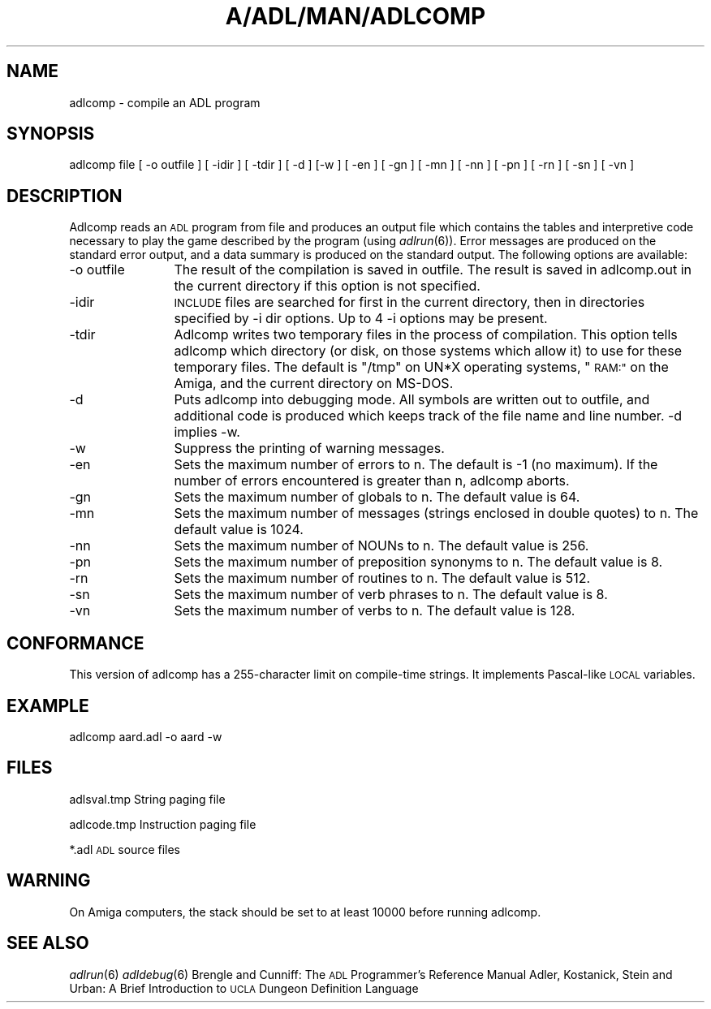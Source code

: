.\" Automatically generated by Pod::Man 2.27 (Pod::Simple 3.28)
.\"
.\" Standard preamble:
.\" ========================================================================
.de Sp \" Vertical space (when we can't use .PP)
.if t .sp .5v
.if n .sp
..
.de Vb \" Begin verbatim text
.ft CW
.nf
.ne \\$1
..
.de Ve \" End verbatim text
.ft R
.fi
..
.\" Set up some character translations and predefined strings.  \*(-- will
.\" give an unbreakable dash, \*(PI will give pi, \*(L" will give a left
.\" double quote, and \*(R" will give a right double quote.  \*(C+ will
.\" give a nicer C++.  Capital omega is used to do unbreakable dashes and
.\" therefore won't be available.  \*(C` and \*(C' expand to `' in nroff,
.\" nothing in troff, for use with C<>.
.tr \(*W-
.ds C+ C\v'-.1v'\h'-1p'\s-2+\h'-1p'+\s0\v'.1v'\h'-1p'
.ie n \{\
.    ds -- \(*W-
.    ds PI pi
.    if (\n(.H=4u)&(1m=24u) .ds -- \(*W\h'-12u'\(*W\h'-12u'-\" diablo 10 pitch
.    if (\n(.H=4u)&(1m=20u) .ds -- \(*W\h'-12u'\(*W\h'-8u'-\"  diablo 12 pitch
.    ds L" ""
.    ds R" ""
.    ds C` ""
.    ds C' ""
'br\}
.el\{\
.    ds -- \|\(em\|
.    ds PI \(*p
.    ds L" ``
.    ds R" ''
.    ds C`
.    ds C'
'br\}
.\"
.\" Escape single quotes in literal strings from groff's Unicode transform.
.ie \n(.g .ds Aq \(aq
.el       .ds Aq '
.\"
.\" If the F register is turned on, we'll generate index entries on stderr for
.\" titles (.TH), headers (.SH), subsections (.SS), items (.Ip), and index
.\" entries marked with X<> in POD.  Of course, you'll have to process the
.\" output yourself in some meaningful fashion.
.\"
.\" Avoid warning from groff about undefined register 'F'.
.de IX
..
.nr rF 0
.if \n(.g .if rF .nr rF 1
.if (\n(rF:(\n(.g==0)) \{
.    if \nF \{
.        de IX
.        tm Index:\\$1\t\\n%\t"\\$2"
..
.        if !\nF==2 \{
.            nr % 0
.            nr F 2
.        \}
.    \}
.\}
.rr rF
.\"
.\" Accent mark definitions (@(#)ms.acc 1.5 88/02/08 SMI; from UCB 4.2).
.\" Fear.  Run.  Save yourself.  No user-serviceable parts.
.    \" fudge factors for nroff and troff
.if n \{\
.    ds #H 0
.    ds #V .8m
.    ds #F .3m
.    ds #[ \f1
.    ds #] \fP
.\}
.if t \{\
.    ds #H ((1u-(\\\\n(.fu%2u))*.13m)
.    ds #V .6m
.    ds #F 0
.    ds #[ \&
.    ds #] \&
.\}
.    \" simple accents for nroff and troff
.if n \{\
.    ds ' \&
.    ds ` \&
.    ds ^ \&
.    ds , \&
.    ds ~ ~
.    ds /
.\}
.if t \{\
.    ds ' \\k:\h'-(\\n(.wu*8/10-\*(#H)'\'\h"|\\n:u"
.    ds ` \\k:\h'-(\\n(.wu*8/10-\*(#H)'\`\h'|\\n:u'
.    ds ^ \\k:\h'-(\\n(.wu*10/11-\*(#H)'^\h'|\\n:u'
.    ds , \\k:\h'-(\\n(.wu*8/10)',\h'|\\n:u'
.    ds ~ \\k:\h'-(\\n(.wu-\*(#H-.1m)'~\h'|\\n:u'
.    ds / \\k:\h'-(\\n(.wu*8/10-\*(#H)'\z\(sl\h'|\\n:u'
.\}
.    \" troff and (daisy-wheel) nroff accents
.ds : \\k:\h'-(\\n(.wu*8/10-\*(#H+.1m+\*(#F)'\v'-\*(#V'\z.\h'.2m+\*(#F'.\h'|\\n:u'\v'\*(#V'
.ds 8 \h'\*(#H'\(*b\h'-\*(#H'
.ds o \\k:\h'-(\\n(.wu+\w'\(de'u-\*(#H)/2u'\v'-.3n'\*(#[\z\(de\v'.3n'\h'|\\n:u'\*(#]
.ds d- \h'\*(#H'\(pd\h'-\w'~'u'\v'-.25m'\f2\(hy\fP\v'.25m'\h'-\*(#H'
.ds D- D\\k:\h'-\w'D'u'\v'-.11m'\z\(hy\v'.11m'\h'|\\n:u'
.ds th \*(#[\v'.3m'\s+1I\s-1\v'-.3m'\h'-(\w'I'u*2/3)'\s-1o\s+1\*(#]
.ds Th \*(#[\s+2I\s-2\h'-\w'I'u*3/5'\v'-.3m'o\v'.3m'\*(#]
.ds ae a\h'-(\w'a'u*4/10)'e
.ds Ae A\h'-(\w'A'u*4/10)'E
.    \" corrections for vroff
.if v .ds ~ \\k:\h'-(\\n(.wu*9/10-\*(#H)'\s-2\u~\d\s+2\h'|\\n:u'
.if v .ds ^ \\k:\h'-(\\n(.wu*10/11-\*(#H)'\v'-.4m'^\v'.4m'\h'|\\n:u'
.    \" for low resolution devices (crt and lpr)
.if \n(.H>23 .if \n(.V>19 \
\{\
.    ds : e
.    ds 8 ss
.    ds o a
.    ds d- d\h'-1'\(ga
.    ds D- D\h'-1'\(hy
.    ds th \o'bp'
.    ds Th \o'LP'
.    ds ae ae
.    ds Ae AE
.\}
.rm #[ #] #H #V #F C
.\" ========================================================================
.\"
.IX Title "A/ADL/MAN/ADLCOMP 6"
.TH A/ADL/MAN/ADLCOMP 6 "2015-02-16" "19930322" "SlackBuilds.org"
.\" For nroff, turn off justification.  Always turn off hyphenation; it makes
.\" way too many mistakes in technical documents.
.if n .ad l
.nh
.SH "NAME"
adlcomp \- compile an ADL program
.SH "SYNOPSIS"
.IX Header "SYNOPSIS"
adlcomp file [ \-o outfile ] [ \-idir ] [ \-tdir ] [ \-d ] [\-w ]
[ \-en ] [ \-gn ] [ \-mn ] [ \-nn ] [ \-pn ] [ \-rn ] [ \-sn ] [
\&\-vn ]
.SH "DESCRIPTION"
.IX Header "DESCRIPTION"
Adlcomp reads an \s-1ADL\s0 program from file and produces an
output file which contains the tables and interpretive code
necessary to play the game described by the program (using
\&\fIadlrun\fR\|(6)). Error messages are produced on the standard
error output, and a data summary is produced on the standard
output. The following options are available:
.IP "\-o outfile" 12
.IX Item "-o outfile"
The result of the compilation is saved in
outfile. The result is saved in adlcomp.out in
the current directory if this option is not
specified.
.IP "\-idir" 12
.IX Item "-idir"
\&\s-1INCLUDE\s0 files are searched for first in the
current directory, then in directories specified
by \-i dir options. Up to 4 \-i options may be
present.
.IP "\-tdir" 12
.IX Item "-tdir"
Adlcomp writes two temporary files in the
process of compilation. This option tells
adlcomp which directory (or disk, on those
systems which allow it) to use for these
temporary files. The default is \*(L"/tmp\*(R" on UN*X
operating systems, \*(L"\s-1RAM:\*(R"\s0 on the Amiga, and the
current directory on MS-DOS.
.IP "\-d" 12
.IX Item "-d"
Puts adlcomp into debugging mode. All symbols
are written out to outfile, and additional code
is produced which keeps track of the file name
and line number. \-d implies \-w.
.IP "\-w" 12
.IX Item "-w"
Suppress the printing of warning messages.
.IP "\-en" 12
.IX Item "-en"
Sets the maximum number of errors to n. The
default is \-1 (no maximum). If the number of
errors encountered is greater than n, adlcomp
aborts.
.IP "\-gn" 12
.IX Item "-gn"
Sets the maximum number of globals to n. The
default value is 64.
.IP "\-mn" 12
.IX Item "-mn"
Sets the maximum number of messages (strings
enclosed in double quotes) to n. The default
value is 1024.
.IP "\-nn" 12
.IX Item "-nn"
Sets the maximum number of NOUNs to n. The
default value is 256.
.IP "\-pn" 12
.IX Item "-pn"
Sets the maximum number of preposition synonyms
to n. The default value is 8.
.IP "\-rn" 12
.IX Item "-rn"
Sets the maximum number of routines to n. The
default value is 512.
.IP "\-sn" 12
.IX Item "-sn"
Sets the maximum number of verb phrases to n.
The default value is 8.
.IP "\-vn" 12
.IX Item "-vn"
Sets the maximum number of verbs to n. The
default value is 128.
.SH "CONFORMANCE"
.IX Header "CONFORMANCE"
This version of adlcomp has a 255\-character limit on
compile-time strings. It implements Pascal-like \s-1LOCAL\s0
variables.
.SH "EXAMPLE"
.IX Header "EXAMPLE"
adlcomp aard.adl \-o aard \-w
.SH "FILES"
.IX Header "FILES"
adlsval.tmp
String paging file
.PP
adlcode.tmp
Instruction paging file
.PP
*.adl
\&\s-1ADL\s0 source files
.SH "WARNING"
.IX Header "WARNING"
On Amiga computers, the stack should be set to at least
10000 before running adlcomp.
.SH "SEE ALSO"
.IX Header "SEE ALSO"
\&\fIadlrun\fR\|(6)
\&\fIadldebug\fR\|(6)
Brengle and Cunniff: The \s-1ADL\s0 Programmer's Reference Manual
Adler, Kostanick, Stein and Urban: A Brief Introduction to
\&\s-1UCLA\s0 Dungeon Definition Language
